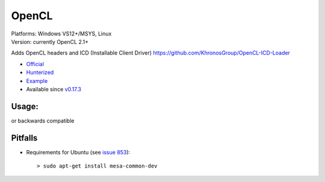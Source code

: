 .. spelling::

    OpenCL

.. _pkg.OpenCL:

OpenCL
======

| Platforms: Windows VS12+/MSYS, Linux
| Version: currently OpenCL 2.1+

Adds OpenCL headers and ICD (Installable Client Driver)
https://github.com/KhronosGroup/OpenCL-ICD-Loader

-  `Official <https://github.com/KhronosGroup/OpenCL-ICD-Loader>`__
-  `Hunterized <https://github.com/hunter-packages/OpenCL-ICD-Loader/tree/hunter>`__
-  `Example <https://github.com/ruslo/hunter/blob/master/examples/OpenCL/CMakeLists.txt>`__
-  Available since
   `v0.17.3 <https://github.com/ruslo/hunter/releases/tag/v0.17.3>`__

Usage:
''''''

.. code-block::cmake

    hunter_add_package(OpenCL)
    find_package(OpenCL CONFIG REQUIRED)

    target_link_libraries(... PRIVATE OpenCL::OpenCL)

or backwards compatible

.. code-block::cmake

    hunter_add_package(OpenCL)
    find_package(OpenCL REQUIRED)

    include_directories(${OpenCL_INCLUDE_DIRS})
    target_link_libraries(... PRIVATE ${OpenCL_LIBRARIES})

Pitfalls
''''''''

-  Requirements for Ubuntu (see `issue
   853 <https://github.com/ruslo/hunter/issues/853>`__):

   ::

       > sudo apt-get install mesa-common-dev
